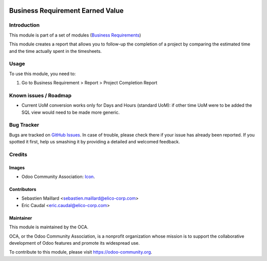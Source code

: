 .. image:: https://img.shields.io/badge/licence-AGPL--3-blue.png
   :target: https://www.gnu.org/licenses/agpl
   :alt: License: AGPL-3

=================================
Business Requirement Earned Value
=================================

Introduction
============

This module is part of a set of modules (`Business Requirements <https://github.com/OCA/business-requirement/blob/10.0/README.md>`_)

This module creates a report that allows you to follow-up the
completion of a project by comparing the estimated time and the
time actually spent in the timesheets.

.. image:: ../business_requirement_earned_value/static/img/completion_report.png
   :width: 826 px

Usage
=====

To use this module, you need to:

#. Go to Business Requirement > Report > Project Completion Report

.. image:: https://odoo-community.org/website/image/ir.attachment/5784_f2813bd/datas
   :alt: Try me on Runbot
   :target: https://runbot.odoo-community.org/runbot/222/10.0

Known issues / Roadmap
======================

* Current UoM conversion works only for Days and Hours (standard UoM): if other time UoM were to be added the SQL view would need to be made more generic.

Bug Tracker
===========

Bugs are tracked on `GitHub Issues
<https://github.com/OCA/business-requirement/issues>`_. In case of trouble, please
check there if your issue has already been reported. If you spotted it first,
help us smashing it by providing a detailed and welcomed feedback.

Credits
=======

Images
------

* Odoo Community Association: `Icon <https://github.com/OCA/maintainer-tools/blob/master/template/module/static/description/icon.svg>`_.

Contributors
------------

* Sebastien Maillard <sebastien.maillard@elico-corp.com>
* Eric Caudal <eric.caudal@elico-corp.com>

Maintainer
----------

.. image:: https://odoo-community.org/logo.png
   :alt: Odoo Community Association
   :target: https://odoo-community.org

This module is maintained by the OCA.

OCA, or the Odoo Community Association, is a nonprofit organization whose
mission is to support the collaborative development of Odoo features and
promote its widespread use.

To contribute to this module, please visit https://odoo-community.org.
